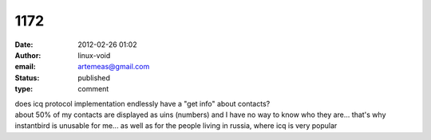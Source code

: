 1172
####
:date: 2012-02-26 01:02
:author: linux-void
:email: artemeas@gmail.com
:status: published
:type: comment

| does icq protocol implementation endlessly have a "get info" about contacts?
| about 50% of my contacts are displayed as uins (numbers) and I have no way to know who they are... that's why instantbird is unusable for me... as well as for the people living in russia, where icq is very popular
